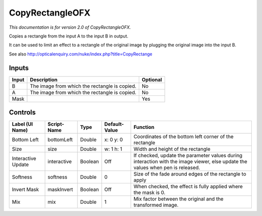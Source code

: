 .. _net.sf.openfx.CopyRectanglePlugin:

CopyRectangleOFX
================

*This documentation is for version 2.0 of CopyRectangleOFX.*

Copies a rectangle from the input A to the input B in output.

It can be used to limit an effect to a rectangle of the original image by plugging the original image into the input B.

See also http://opticalenquiry.com/nuke/index.php?title=CopyRectange

Inputs
------

+---------+-------------------------------------------------+------------+
| Input   | Description                                     | Optional   |
+=========+=================================================+============+
| B       | The image from which the rectangle is copied.   | No         |
+---------+-------------------------------------------------+------------+
| A       | The image from which the rectangle is copied.   | No         |
+---------+-------------------------------------------------+------------+
| Mask    |                                                 | Yes        |
+---------+-------------------------------------------------+------------+

Controls
--------

+----------------------+---------------+-----------+-----------------+----------------------------------------------------------------------------------------------------------------------------------+
| Label (UI Name)      | Script-Name   | Type      | Default-Value   | Function                                                                                                                         |
+======================+===============+===========+=================+==================================================================================================================================+
| Bottom Left          | bottomLeft    | Double    | x: 0 y: 0       | Coordinates of the bottom left corner of the rectangle                                                                           |
+----------------------+---------------+-----------+-----------------+----------------------------------------------------------------------------------------------------------------------------------+
| Size                 | size          | Double    | w: 1 h: 1       | Width and height of the rectangle                                                                                                |
+----------------------+---------------+-----------+-----------------+----------------------------------------------------------------------------------------------------------------------------------+
| Interactive Update   | interactive   | Boolean   | Off             | If checked, update the parameter values during interaction with the image viewer, else update the values when pen is released.   |
+----------------------+---------------+-----------+-----------------+----------------------------------------------------------------------------------------------------------------------------------+
| Softness             | softness      | Double    | 0               | Size of the fade around edges of the rectangle to apply                                                                          |
+----------------------+---------------+-----------+-----------------+----------------------------------------------------------------------------------------------------------------------------------+
| Invert Mask          | maskInvert    | Boolean   | Off             | When checked, the effect is fully applied where the mask is 0.                                                                   |
+----------------------+---------------+-----------+-----------------+----------------------------------------------------------------------------------------------------------------------------------+
| Mix                  | mix           | Double    | 1               | Mix factor between the original and the transformed image.                                                                       |
+----------------------+---------------+-----------+-----------------+----------------------------------------------------------------------------------------------------------------------------------+
